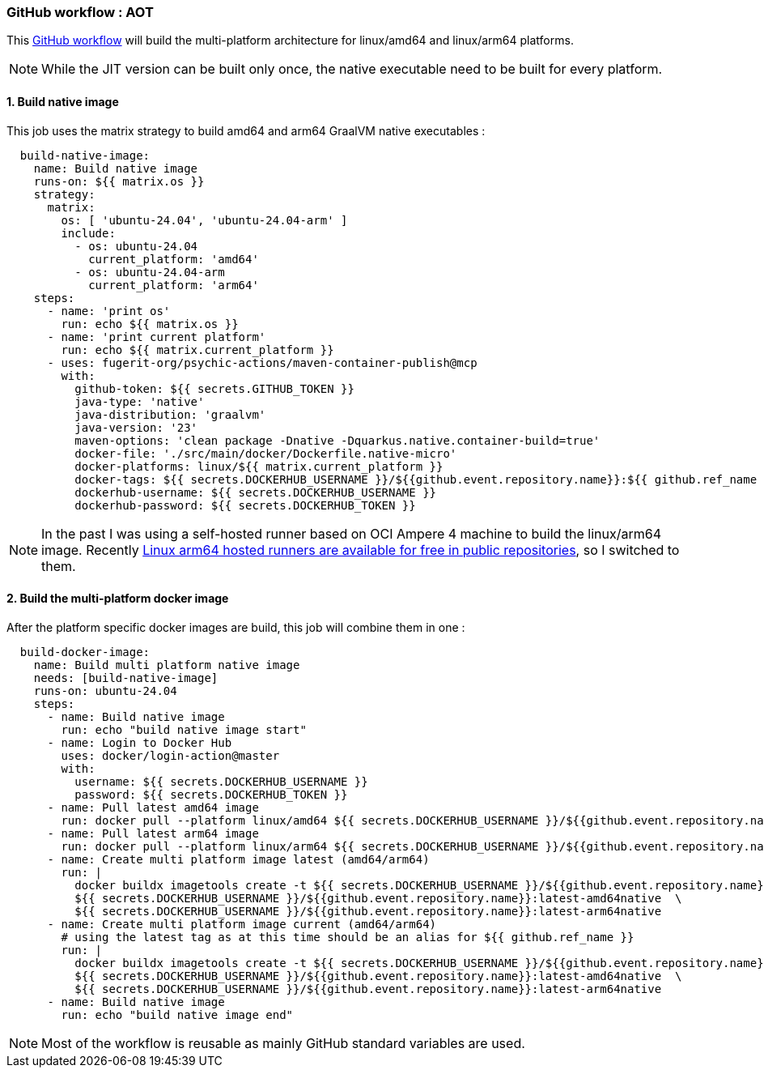 
[#part-4-step-02-aot-worlflow]
=== GitHub workflow : AOT

This link:https://github.com/fugerit-org/graalkus/blob/2-review-container-publish-wokflow-usage-with-ubuntu-2404-arm/.github/workflows/docker_publish_native.yml[GitHub workflow] will build the multi-platform architecture for linux/amd64 and linux/arm64 platforms.

NOTE: While the JIT version can be built only once, the native executable need to be built for every platform.

==== 1. Build native image

This job uses the matrix strategy to build amd64 and arm64 GraalVM native executables :

[source,yaml]
----
  build-native-image:
    name: Build native image
    runs-on: ${{ matrix.os }}
    strategy:
      matrix:
        os: [ 'ubuntu-24.04', 'ubuntu-24.04-arm' ]
        include:
          - os: ubuntu-24.04
            current_platform: 'amd64'
          - os: ubuntu-24.04-arm
            current_platform: 'arm64'
    steps:
      - name: 'print os'
        run: echo ${{ matrix.os }}
      - name: 'print current platform'
        run: echo ${{ matrix.current_platform }}
      - uses: fugerit-org/psychic-actions/maven-container-publish@mcp
        with:
          github-token: ${{ secrets.GITHUB_TOKEN }}
          java-type: 'native'
          java-distribution: 'graalvm'
          java-version: '23'
          maven-options: 'clean package -Dnative -Dquarkus.native.container-build=true'
          docker-file: './src/main/docker/Dockerfile.native-micro'
          docker-platforms: linux/${{ matrix.current_platform }}
          docker-tags: ${{ secrets.DOCKERHUB_USERNAME }}/${{github.event.repository.name}}:${{ github.ref_name }}-${{ matrix.current_platform }}native,${{ secrets.DOCKERHUB_USERNAME }}/${{github.event.repository.name}}:latest-amd64native
          dockerhub-username: ${{ secrets.DOCKERHUB_USERNAME }}
          dockerhub-password: ${{ secrets.DOCKERHUB_TOKEN }}
----

NOTE: In the past I was using a self-hosted runner based on OCI Ampere 4 machine to build the linux/arm64 image. Recently link:https://github.com/orgs/community/discussions/148648[Linux arm64 hosted runners are available for free in public repositories], so I switched to them.

==== 2. Build the multi-platform docker image

After the platform specific docker images are build, this job will combine them in one :

[source,yaml]
----
  build-docker-image:
    name: Build multi platform native image
    needs: [build-native-image]
    runs-on: ubuntu-24.04
    steps:
      - name: Build native image
        run: echo "build native image start"
      - name: Login to Docker Hub
        uses: docker/login-action@master
        with:
          username: ${{ secrets.DOCKERHUB_USERNAME }}
          password: ${{ secrets.DOCKERHUB_TOKEN }}
      - name: Pull latest amd64 image
        run: docker pull --platform linux/amd64 ${{ secrets.DOCKERHUB_USERNAME }}/${{github.event.repository.name}}:latest-amd64native
      - name: Pull latest arm64 image
        run: docker pull --platform linux/arm64 ${{ secrets.DOCKERHUB_USERNAME }}/${{github.event.repository.name}}:latest-arm64native
      - name: Create multi platform image latest (amd64/arm64)
        run: |
          docker buildx imagetools create -t ${{ secrets.DOCKERHUB_USERNAME }}/${{github.event.repository.name}}:latest-native \
          ${{ secrets.DOCKERHUB_USERNAME }}/${{github.event.repository.name}}:latest-amd64native  \
          ${{ secrets.DOCKERHUB_USERNAME }}/${{github.event.repository.name}}:latest-arm64native
      - name: Create multi platform image current (amd64/arm64)
        # using the latest tag as at this time should be an alias for ${{ github.ref_name }}
        run: |
          docker buildx imagetools create -t ${{ secrets.DOCKERHUB_USERNAME }}/${{github.event.repository.name}}:${{ github.ref_name }}-native \
          ${{ secrets.DOCKERHUB_USERNAME }}/${{github.event.repository.name}}:latest-amd64native  \
          ${{ secrets.DOCKERHUB_USERNAME }}/${{github.event.repository.name}}:latest-arm64native
      - name: Build native image
        run: echo "build native image end"
----

NOTE: Most of the workflow is reusable as mainly GitHub standard variables are used.